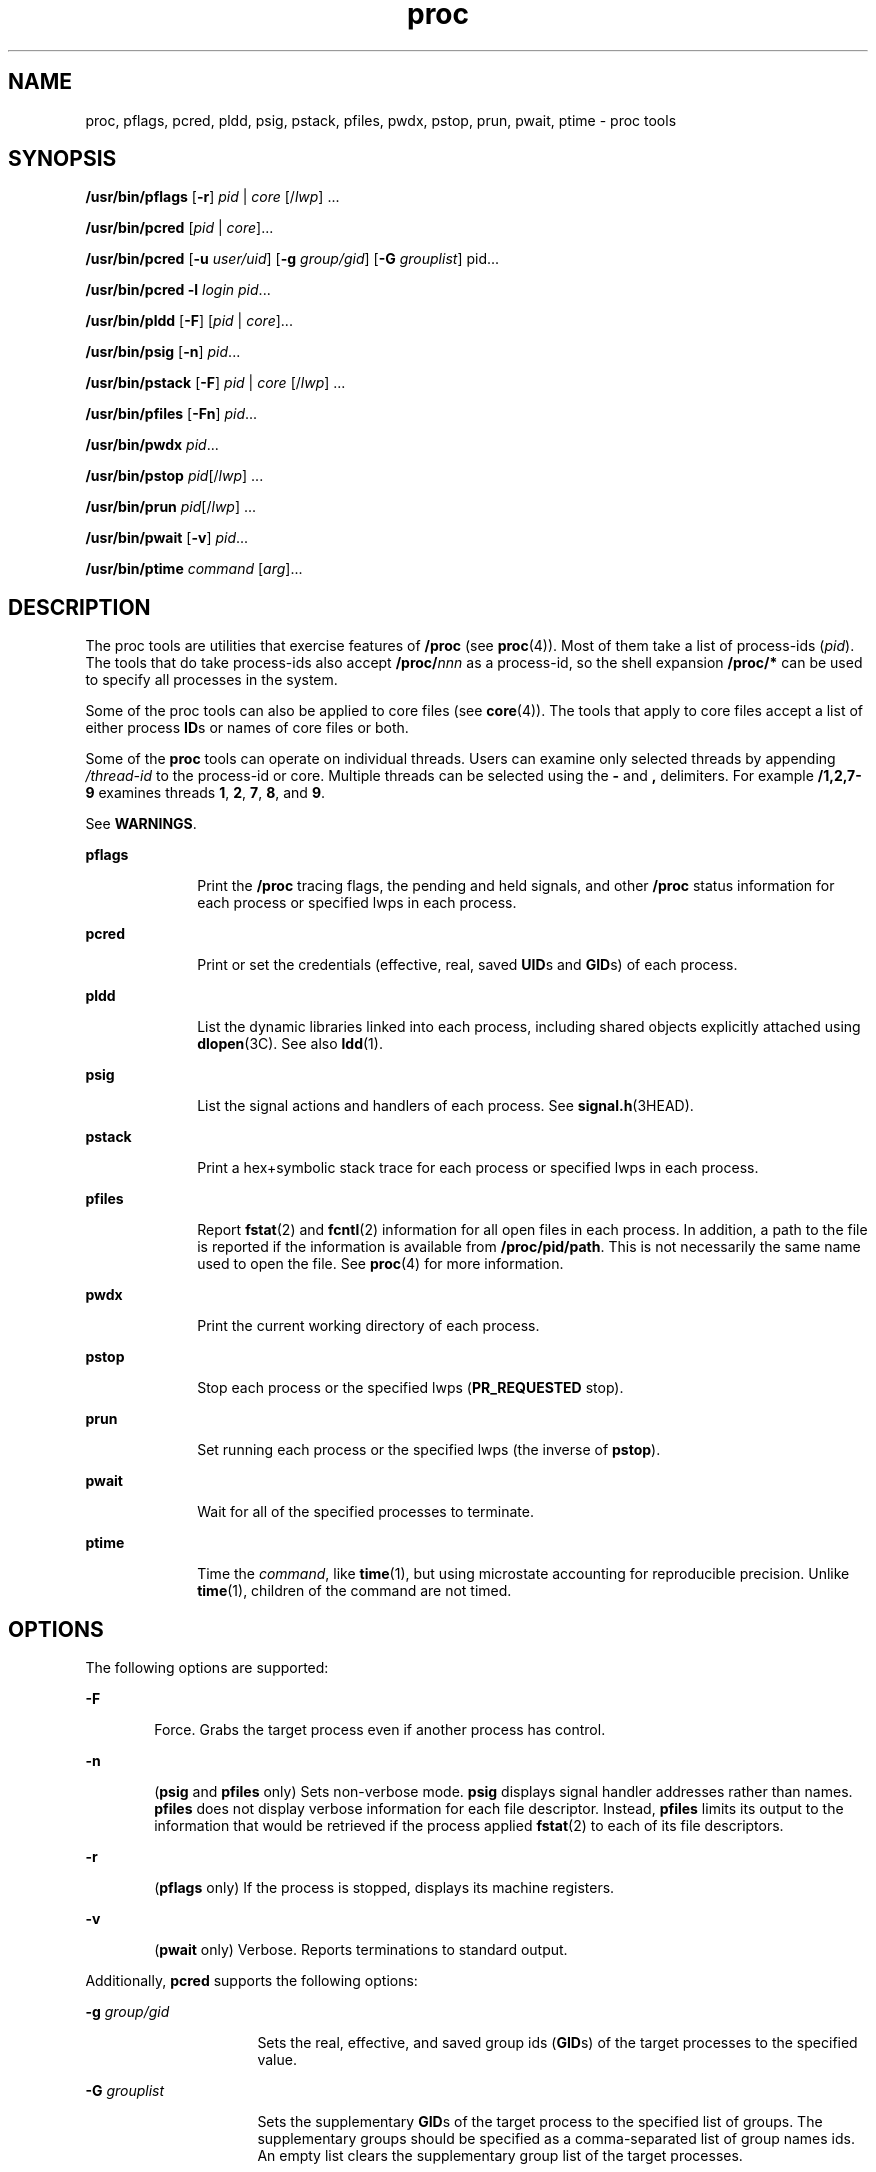 '\" te
.\" CDDL HEADER START
.\"
.\" The contents of this file are subject to the terms of the
.\" Common Development and Distribution License (the "License").  
.\" You may not use this file except in compliance with the License.
.\"
.\" You can obtain a copy of the license at usr/src/OPENSOLARIS.LICENSE
.\" or http://www.opensolaris.org/os/licensing.
.\" See the License for the specific language governing permissions
.\" and limitations under the License.
.\"
.\" When distributing Covered Code, include this CDDL HEADER in each
.\" file and include the License file at usr/src/OPENSOLARIS.LICENSE.
.\" If applicable, add the following below this CDDL HEADER, with the
.\" fields enclosed by brackets "[]" replaced with your own identifying
.\" information: Portions Copyright [yyyy] [name of copyright owner]
.\"
.\" CDDL HEADER END
.\"  Copyright (c) 2007, Sun Microsystems, Inc. All Rights Reserved
.TH proc 1 "17 Jan 2007" "SunOS 5.11" "User Commands"
.SH NAME
proc, pflags, pcred, pldd, psig, pstack, pfiles, pwdx, pstop, prun, pwait, ptime \- proc tools
.SH SYNOPSIS
.LP
.nf
\fB/usr/bin/pflags\fR [\fB-r\fR] \fIpid\fR | \fIcore\fR [/\fIlwp\fR] ...
.fi

.LP
.nf
\fB/usr/bin/pcred\fR [\fIpid\fR | \fIcore\fR]...
.fi

.LP
.nf
\fB/usr/bin/pcred\fR [\fB-u\fR \fIuser/uid\fR] [\fB-g\fR \fIgroup/gid\fR] [\fB-G\fR \fIgrouplist\fR] pid...
.fi

.LP
.nf
\fB/usr/bin/pcred\fR \fB-l\fR \fIlogin\fR \fIpid\fR...
.fi

.LP
.nf
\fB/usr/bin/pldd\fR [\fB-F\fR] [\fIpid\fR | \fIcore\fR]...
.fi

.LP
.nf
\fB/usr/bin/psig\fR [\fB-n\fR] \fIpid\fR...
.fi

.LP
.nf
\fB/usr/bin/pstack\fR [\fB-F\fR] \fIpid\fR | \fIcore\fR [/\fIlwp\fR] ...
.fi

.LP
.nf
\fB/usr/bin/pfiles\fR [\fB-Fn\fR] \fIpid\fR...
.fi

.LP
.nf
\fB/usr/bin/pwdx\fR \fIpid\fR...
.fi

.LP
.nf
\fB/usr/bin/pstop\fR \fIpid\fR[/\fIlwp\fR] ...
.fi

.LP
.nf
\fB/usr/bin/prun\fR \fIpid\fR[/\fIlwp\fR] ...
.fi

.LP
.nf
\fB/usr/bin/pwait\fR [\fB-v\fR] \fIpid\fR...
.fi

.LP
.nf
\fB/usr/bin/ptime\fR \fIcommand\fR [\fIarg\fR]...
.fi

.SH DESCRIPTION
.LP
The proc tools are utilities that exercise features of \fB/proc\fR (see \fBproc\fR(4)). Most of them take a list of process-ids (\fIpid\fR).
The tools that do take process-ids also accept \fB/proc/\fR\fInnn\fR as a process-id, so the shell expansion \fB/proc/*\fR can be used to specify all processes in the system.
.LP
Some of the proc tools can also be applied to core files (see \fBcore\fR(4)). The tools that apply to core files accept a list of either process \fBID\fRs
or names of core files or both.
.LP
Some of the \fBproc\fR tools can operate on individual threads. Users can examine only selected threads by appending \fI/thread-id\fR to the process-id or core. Multiple threads can be selected using the \fB-\fR and \fB,\fR delimiters.
For example \fB/1,2,7-9\fR examines threads \fB1\fR, \fB2\fR, \fB7\fR, \fB8\fR, and \fB9\fR.
.LP
See \fBWARNINGS\fR.
.sp
.ne 2
.mk
.na
\fB\fBpflags\fR\fR
.ad
.RS 10n
.rt  
Print the \fB/proc\fR tracing flags, the pending and held signals, and other \fB/proc\fR status information for each process or specified lwps in each process.
.RE

.sp
.ne 2
.mk
.na
\fB\fBpcred\fR\fR
.ad
.RS 10n
.rt  
Print or set the credentials (effective, real, saved \fBUID\fRs and \fBGID\fRs) of each process.
.RE

.sp
.ne 2
.mk
.na
\fB\fBpldd\fR\fR
.ad
.RS 10n
.rt  
List the dynamic libraries linked into each process, including shared objects explicitly attached using \fBdlopen\fR(3C). See also \fBldd\fR(1).
.RE

.sp
.ne 2
.mk
.na
\fB\fBpsig\fR\fR
.ad
.RS 10n
.rt  
List the signal actions and handlers of each process. See \fBsignal.h\fR(3HEAD).
.RE

.sp
.ne 2
.mk
.na
\fB\fBpstack\fR\fR
.ad
.RS 10n
.rt  
Print a hex+symbolic stack trace for each process or specified lwps in each process.
.RE

.sp
.ne 2
.mk
.na
\fB\fBpfiles\fR\fR
.ad
.RS 10n
.rt  
Report \fBfstat\fR(2) and \fBfcntl\fR(2) information for all open files in each process. In addition, a path to the file is reported if the information is available from \fB/proc/pid/path\fR. This is not necessarily the same name used to open the file. See \fBproc\fR(4) for more information.
.RE

.sp
.ne 2
.mk
.na
\fB\fBpwdx\fR\fR
.ad
.RS 10n
.rt  
Print the current working directory of each process.
.RE

.sp
.ne 2
.mk
.na
\fB\fBpstop\fR\fR
.ad
.RS 10n
.rt  
Stop each process or the specified lwps (\fBPR_REQUESTED\fR stop).
.RE

.sp
.ne 2
.mk
.na
\fB\fBprun\fR\fR
.ad
.RS 10n
.rt  
Set running each process or the specified lwps (the inverse of \fBpstop\fR).
.RE

.sp
.ne 2
.mk
.na
\fB\fBpwait\fR\fR
.ad
.RS 10n
.rt  
Wait for all of the specified processes to terminate.
.RE

.sp
.ne 2
.mk
.na
\fB\fBptime\fR\fR
.ad
.RS 10n
.rt  
Time the \fIcommand\fR, like \fBtime\fR(1), but using microstate accounting for reproducible precision. Unlike \fBtime\fR(1), children of the command are not timed.
.RE

.SH OPTIONS
.LP
The following options are supported:
.sp
.ne 2
.mk
.na
\fB\fB-F\fR\fR
.ad
.RS 6n
.rt  
Force. Grabs the target process even if another process has control.
.RE

.sp
.ne 2
.mk
.na
\fB\fB-n\fR\fR
.ad
.RS 6n
.rt  
(\fBpsig\fR and \fBpfiles\fR only) Sets non-verbose mode. \fBpsig\fR displays signal handler addresses rather than names. \fBpfiles\fR does not display verbose information for each file descriptor. Instead, \fBpfiles\fR limits
its output to the information that would be retrieved if the process applied \fBfstat\fR(2) to each of its file descriptors.
.RE

.sp
.ne 2
.mk
.na
\fB\fB-r\fR\fR
.ad
.RS 6n
.rt  
(\fBpflags\fR only) If the process is stopped, displays its machine registers.
.RE

.sp
.ne 2
.mk
.na
\fB\fB-v\fR\fR
.ad
.RS 6n
.rt  
(\fBpwait\fR only) Verbose. Reports terminations to standard output.
.RE

.LP
Additionally, \fBpcred\fR supports the following options:
.sp
.ne 2
.mk
.na
\fB\fB-g\fR \fIgroup/gid\fR\fR
.ad
.RS 16n
.rt  
Sets the real, effective, and saved group ids (\fBGID\fRs) of the target processes to the specified value.
.RE

.sp
.ne 2
.mk
.na
\fB\fB-G\fR \fIgrouplist\fR\fR
.ad
.RS 16n
.rt  
Sets the supplementary \fBGID\fRs of the target process to the specified list of groups. The supplementary groups should be specified as a comma-separated list of group names ids. An empty list clears the supplementary group list of the target processes.
.RE

.sp
.ne 2
.mk
.na
\fB\fB-l\fR \fIlogin\fR\fR
.ad
.RS 16n
.rt  
Sets the real, effective, and saved \fBUID\fRs of the target processes to the \fBUID\fR of the specified login. Sets the real, effective, and saved \fBGID\fRs of the target processes to the \fBGID\fR of the specified login. Sets
the supplementary group list to the supplementary groups list of the specified login.
.RE

.sp
.ne 2
.mk
.na
\fB\fB-u\fR \fIuser/uid\fR\fR
.ad
.RS 16n
.rt  
Sets the real, effective, and saved user ids (\fBUID\fRs) of the target processes to the specified value.
.RE

.LP
In order to set the credentials of another process, a process must have sufficient privilege to change its user and group ids to those specified according to the rules laid out in \fBsetuid\fR(2) and it must have sufficient privilege to control the target process.
.SH USAGE
.LP
These proc tools stop their target processes while inspecting them and reporting the results: \fBpfiles\fR, \fBpldd\fR, and \fBpstack\fR. A process can do nothing while it is stopped. Thus, for example, if the X server is inspected by one of these proc
tools running in a window under the X server's control, the whole window system can become deadlocked because the proc tool would be attempting to print its results to a window that cannot be refreshed. Logging in from from another system using \fBrlogin\fR(1) and killing the offending proc tool would clear up the deadlock in this case.
.LP
See \fBWARNINGS\fR.
.LP
Caution should be exercised when using the \fB-F\fR flag. Imposing two controlling processes on one victim process can lead to chaos. Safety is assured only if the primary controlling process, typically a debugger, has stopped the victim process and the primary controlling process
is doing nothing at the moment of application of the \fBproc\fR tool in question.
.LP
Some of the proc tools can also be applied to core files, as shown by the synopsis above. A core file is a snapshot of a process's state and is produced by the kernel prior to terminating a process with a signal or by the \fBgcore\fR(1) utility. Some of the proc tools can need to derive the name of the executable corresponding to the process which dumped core or the names of shared libraries associated with the process. These files are needed,
for example, to provide symbol table information for \fBpstack\fR(1). If the proc tool in question is unable to locate the needed executable or shared library, some
symbol information is unavailable for display. Similarly, if a core file from one operating system release is examined on a different operating system release, the run-time link-editor debugging interface (\fBlibrtld_db\fR) cannot be able to initialize. In this case, symbol information
for shared libraries is not available.
.SH EXIT STATUS
.LP
The following exit values are returned:
.sp
.ne 2
.mk
.na
\fB\fB0\fR\fR
.ad
.RS 12n
.rt  
Successful operation.
.RE

.sp
.ne 2
.mk
.na
\fBnon-zero\fR
.ad
.RS 12n
.rt  
An error has occurred.
.RE

.SH FILES
.sp
.ne 2
.mk
.na
\fB\fB/proc/*\fR\fR
.ad
.RS 11n
.rt  
process files
.RE

.SH ATTRIBUTES
.LP
See \fBattributes\fR(5) for descriptions of the following attributes:
.sp

.sp
.TS
tab() box;
cw(2.75i) |cw(2.75i) 
lw(2.75i) |lw(2.75i) 
.
ATTRIBUTE TYPEATTRIBUTE VALUE
_
AvailabilitySUNWesu
_
Interface StabilitySee below.
.TE

.LP
Human Readable Output is Unstable. Options are Evolving.
.SH SEE ALSO
.LP
\fBgcore\fR(1), \fBldd\fR(1), \fBpargs\fR(1), \fBpgrep\fR(1), \fBpkill\fR(1), \fBplimit\fR(1), \fBpmap\fR(1), \fBpreap\fR(1), \fBps\fR(1), \fBptree\fR(1), \fBppgsz\fR(1), \fBpwd\fR(1), \fBrlogin\fR(1), \fBtime\fR(1), \fBtruss\fR(1), \fBwait\fR(1), \fBfcntl\fR(2), \fBfstat\fR(2), \fBsetuid\fR(2), \fBdlopen\fR(3C), \fBsignal.h\fR(3HEAD), \fBcore\fR(4), \fBproc\fR(4), \fBprocess\fR(4), \fBattributes\fR(5), \fBzones\fR(5)
.SH WARNINGS
.LP
The following \fBproc\fR tools stop their target processes while inspecting them and reporting the results: \fBpfiles\fR, \fBpldd\fR, and \fBpstack\fR. However, even if \fBpstack\fR operates on an individual thread, it stops
the whole process.
.LP
A process or thread can do nothing while it is stopped. Stopping a heavily used process or thread in a production environment, even for a short amount of time, can cause severe bottlenecks and even hangs of these processes or threads, causing them to be unavailable to users. Some databases
could also terminate abnormally. Thus, for example, a database server under heavy load could hang when one of the database processes or threads is traced using the above mentioned \fBproc\fR tools. Because of this, stopping a UNIX process or thread in a production environment should
be avoided.
.LP
A process or thread being stopped by these tools can be identified by issuing \fB/usr/bin/ps\fR \fB-eflL\fR and looking for "\fBT\fR" in the first column. Notice that certain processes, for example "\fBsched\fR", can
show the "\fBT\fR" status by default most of the time.
.LP
The process ID returned for locked files on network file systems might not be meaningful.
